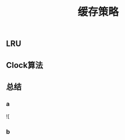 #+TITLE: 缓存策略
#+PUBLISHED: true
#+SLIDE: true
#+PERMALINK: ctesta

** LRU
** Clock算法
** 总结
*** a
![
*** b